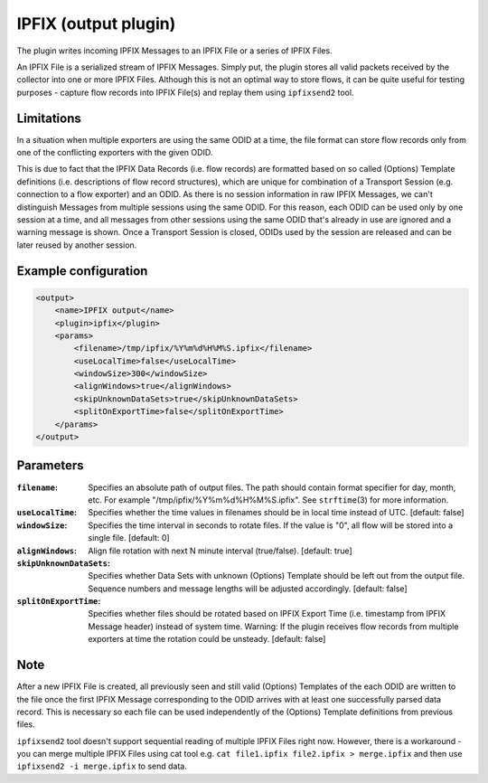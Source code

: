 IPFIX (output plugin)
=====================

The plugin writes incoming IPFIX Messages to an IPFIX File or a series of IPFIX
Files.

An IPFIX File is a serialized stream of IPFIX Messages. Simply put, the plugin
stores all valid packets received by the collector into one or more IPFIX Files.
Although this is not an optimal way to store flows, it can be quite useful
for testing purposes - capture flow records into IPFIX File(s) and replay them
using ``ipfixsend2`` tool.

Limitations
-----------

In a situation when multiple exporters are using the same ODID at a time, the
file format can store flow records only from one of the conflicting exporters
with the given ODID.

This is due to fact that the IPFIX Data Records (i.e. flow records) are
formatted based on so called (Options) Template definitions (i.e. descriptions
of flow record structures), which are unique for combination of a Transport
Session (e.g. connection to a flow exporter) and an ODID. As there is no session
information in raw IPFIX Messages, we can't distinguish Messages from multiple
sessions using the same ODID. For this reason, each ODID can be used only by
one session at a time, and all messages from other sessions using the
same ODID that's already in use are ignored and a warning message is shown.
Once a Transport Session is closed, ODIDs used by the session are released
and can be later reused by another session.

Example configuration
---------------------

.. code-block:: xml

    <output>
        <name>IPFIX output</name>
        <plugin>ipfix</plugin>
        <params>
            <filename>/tmp/ipfix/%Y%m%d%H%M%S.ipfix</filename>
            <useLocalTime>false</useLocalTime>
            <windowSize>300</windowSize>
            <alignWindows>true</alignWindows>
            <skipUnknownDataSets>true</skipUnknownDataSets>
            <splitOnExportTime>false</splitOnExportTime>
        </params>
    </output>

Parameters
----------

:``filename``:
    Specifies an absolute path of output files. The path should contain format
    specifier for day, month, etc. For example "/tmp/ipfix/%Y%m%d%H%M%S.ipfix".
    See ``strftime``\ (3) for more information.

:``useLocalTime``:
    Specifies whether the time values in filenames should be in local time
    instead of UTC. [default: false]

:``windowSize``:
    Specifies the time interval in seconds to rotate files. If the value
    is "0", all flow will be stored into a single file. [default: 0]

:``alignWindows``:
    Align file rotation with next N minute interval (true/false). [default: true]

:``skipUnknownDataSets``:
    Specifies whether Data Sets with unknown (Options) Template should be left
    out from the output file. Sequence numbers and message lengths will be
    adjusted accordingly. [default: false]

:``splitOnExportTime``:
    Specifies whether files should be rotated based on IPFIX Export Time
    (i.e. timestamp from IPFIX Message header) instead of system time.
    Warning: If the plugin receives flow records from multiple exporters at time
    the rotation could be unsteady. [default: false]

Note
----

After a new IPFIX File is created, all previously seen and still valid (Options)
Templates of the each ODID are written to the file once the first IPFIX Message
corresponding to the ODID arrives with at least one successfully parsed data record.
This is necessary so each file can be used independently of the (Options) Template
definitions from previous files.

``ipfixsend2`` tool doesn't support sequential reading of multiple IPFIX Files
right now. However, there is a workaround - you can merge multiple IPFIX Files
using cat tool e.g. ``cat file1.ipfix file2.ipfix > merge.ipfix`` and then use
``ipfixsend2 -i merge.ipfix`` to send data.
